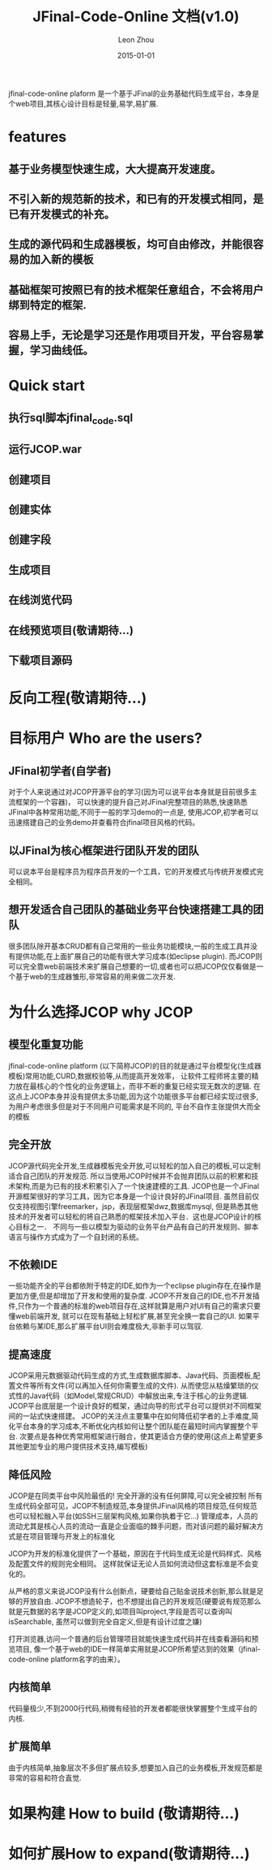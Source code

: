 #+TITLE:     JFinal-Code-Online 文档(v1.0)
#+AUTHOR:    Leon Zhou
#+EMAIL:     zhouleib1412@gmail.com.cn
#+DATE:      2015-01-01
#+DESCRIPTION:
#+KEYWORDS:
#+LANGUAGE:  zh_CN
#+EXPORT_SELECT_TAGS: export
#+EXPORT_EXCLUDE_TAGS: noexport
#+LATEX_CLASS: cn-article

jfinal-code-online plaform 是一个基于JFinal的业务基础代码生成平台，本身是个web项目,其核心设计目标是轻量,易学,易扩展.

* features
** 基于业务模型快速生成，大大提高开发速度。
** 不引入新的规范新的技术，和已有的开发模式相同，是已有开发模式的补充。
** 生成的源代码和生成器模板，均可自由修改，并能很容易的加入新的模板
** 基础框架可按照已有的技术框架任意组合，不会将用户绑到特定的框架.
** 容易上手，无论是学习还是作用项目开发，平台容易掌握，学习曲线低。

* Quick start
** 执行sql脚本jfinal_code.sql
** 运行JCOP.war
** 创建项目
** 创建实体
** 创建字段
** 生成项目
** 在线浏览代码
** 在线预览项目(敬请期待...)
** 下载项目源码

* 反向工程(敬请期待...)

* 目标用户 Who are the users?
** JFinal初学者(自学者)
对于个人来说通过对JCOP开源平台的学习(因为可以说平台本身就是目前很多主流框架的一个容器)，
可以快速的提升自己对JFinal完整项目的熟悉,快速熟悉JFinal中各种常用功能,不同于一般的学习demo的一点是,
使用JCOP,初学者可以迅速搭建自己的业务demo并查看符合jfinal项目风格的代码。

** 以JFinal为核心框架进行团队开发的团队
可以说本平台是程序员为程序员开发的一个工具，它的开发模式与传统开发模式完全相同。

** 想开发适合自己团队的基础业务平台快速搭建工具的团队
很多团队除开基本CRUD都有自己常用的一些业务功能模块,一般的生成工具并没有提供功能,在上面扩展自己的功能有很大学习成本(如eclipse plugin).
而JCOP则可以完全靠web前端技术来扩展自己想要的一切,或者也可以把JCOP仅仅看做是一个基于web的生成器雏形,非常容易的用来做二次开发.

* 为什么选择JCOP  why JCOP

** 模型化重复功能
jfinal-code-online platform (以下简称JCOP)的目的就是通过平台模型化(生成器模板)常用功能,CURD,数据校验等,从而提高开发效率，
让软件工程师将主要的精力放在最核心的个性化的业务逻辑上，而非不断的重复已经实现无数次的逻辑.
在这点上JCOP本身并没有提供太多功能,因为这个功能很多平台都已经实现过很多,为用户考虑很多但是对于不同用户可能需求是不同的,
平台不自作主张提供大而全的模板

** 完全开放
JCOP源代码完全开发,生成器模板完全开放,可以轻松的加入自己的模板,可以定制适合自己团队的开发规范.
所以当使用JCOP时候并不会抛弃团队以前的积累和技术架构,而是为已有的技术积累引入了一个快速建模的工具.
JCOP也是一个JFinal开源框架很好的学习工具，因为它本身是一个设计良好的JFinal项目.
虽然目前仅仅支持视图引擎freemarker，jsp，表现层框架dwz,数据库mysql,
但是熟悉其他技术的开发者可以轻松的将自己熟悉的框架技术加入平台．这也是JCOP设计的核心目标之一．
不同与一些以模型为驱动的业务平台产品有自己的开发规则、脚本语言与操作方式成为了一个自封闭的系统。


** 不依赖IDE
一些功能齐全的平台都依附于特定的IDE,如作为一个eclipse plugin存在,在操作是更加方便,但是却增加了开发和使用的复杂度.
JCOP不开发自己的IDE,也不开发插件,只作为一个普通的标准的web项目存在,这样就算是用户对UI有自己的需求只要懂web前端开发,
就可以在现有基础上轻松扩展,甚至完全换一套自己的UI.
如果平台依赖与某IDE,那么扩展平台UI则会难度极大,非新手可以驾驭.

** 提高速度
JCOP采用元数据驱动代码生成的方式,生成数据库脚本、Java代码、页面模板,配置文件等所有文件(可以再加入任何你需要生成的文件).
从而使您从枯燥繁琐的仪式性的Java代码（如Model,常规CRUD）中解放出来,专注于核心的业务逻辑.
JCOP平台底层是一个设计良好的框架，通过向导的形式平台可以提供对不同框架间的一站式快速搭建。
JCOP的关注点主要集中在如何降低初学者的上手难度,简化平台本身的学习成本,不断优化内核如何让整个团队能在最短时间内掌握整个平台.
次要点是各种优秀常用框架进行融合，使其更适合方便的使用(这点上希望更多其他更加专业的用户提供技术支持,编写模板)

** 降低风险
JCOP是在同类平台中风险最低的!
完全开源的没有任何屏障,可以完全被控制
所有生成代码全部可见，JCOP不制造规范,本身提供JFinal风格的项目规范,任何规范也可以轻松融入平台(如SSH三层架构风格,如果你执着于它...)
管理成本，人员的流动尤其是核心人员的流动一直是企业面临的棘手问题，而对该问题的最好解决方式是在项目管理与开发上的标准化

JCOP为开发的标准化提供了一个基础，原因在于代码生成无论是代码样式、风格及配置文件的规则完全相同。
这样就保证无论人员如何流动但这套标准是不会变化的。

从严格的意义来说JCOP没有什么创新点，硬要给自己贴金说技术创新,那么就是足够的开放自由.
JCOP不想造轮子，也不想提出自己的开发规范(硬要说有规范那么就是元数据的名字是JCOP定义的,如项目叫project,字段是否可以查询叫isSearchable,
虽然可以做到完全自定义,但是有设计过度之嫌)

打开浏览器,访问一个普通的后台管理项目就能快速生成代码并在线查看源码和预览项目,
像一个基于web的IDE一样简单实用就是JCOP所希望达到的效果（jfinal-code-online platform名字的由来）。


** 内核简单
代码量极少,不到2000行代码,稍微有经验的开发者都能很快掌握整个生成平台的内核.

** 扩展简单
由于内核简单,抽象层次不多但扩展点较多,想要加入自己的业务模板,开发规范都是非常的容易和符合直觉.

* 如果构建 How to build (敬请期待...)

* 如何扩展How to expand(敬请期待...)
